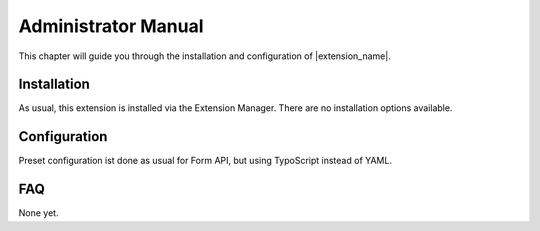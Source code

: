 ====================
Administrator Manual
====================

This chapter will guide you through the installation and configuration of |extension_name|. 


Installation
============

As usual, this extension is installed via the Extension Manager. There are no installation options available.


Configuration
=============

Preset configuration ist done as usual for Form API, but using TypoScript instead of YAML.


FAQ
===

None yet.